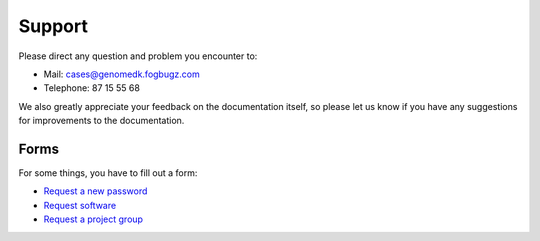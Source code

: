 Support
=======

Please direct any question and problem you encounter to: 

* Mail: cases@genomedk.fogbugz.com
* Telephone: 87 15 55 68

We also greatly appreciate your feedback on the documentation itself, so please
let us know if you have any suggestions for improvements to the documentation.

Forms
-----

For some things, you have to fill out a form:

* `Request a new password <http://genome.au.dk/request-forms/request-new-password-forgot-password/>`_
* `Request software <http://genome.au.dk/request-forms/request-software-for-cluster/>`_
* `Request a project group <http://genome.au.dk/request-forms/request-new-project-group/>`_


